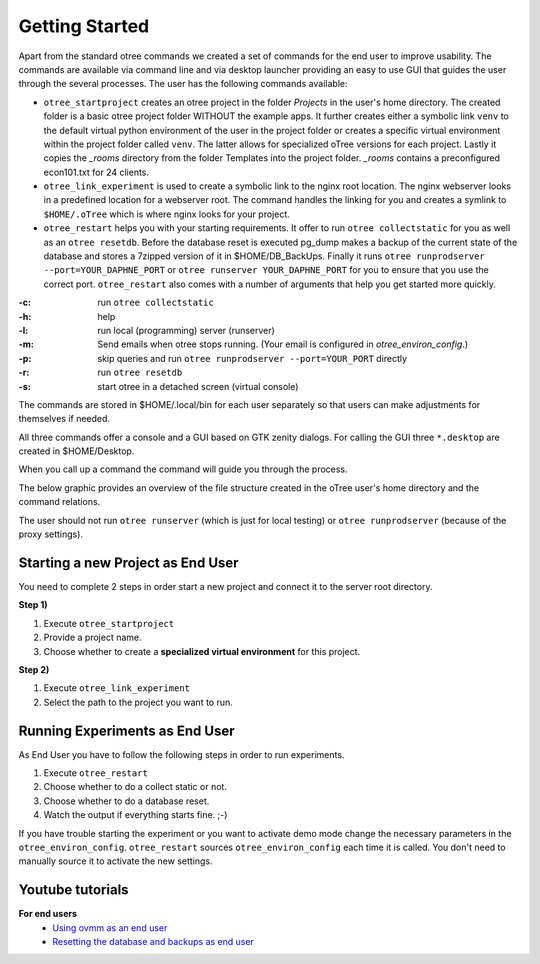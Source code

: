 Getting Started
===============

Apart from the standard otree commands we created a set of commands for the end
user to improve usability. The commands are available via command line and via
desktop launcher providing an easy to use GUI that guides the user through the
several processes. The user has the following commands available:

* ``otree_startproject`` creates an otree project in the folder `Projects` in
  the user's home directory. The created folder is a basic otree project folder
  WITHOUT the example apps. It further creates either a symbolic link ``venv``
  to the default virtual python environment of the user in the project folder
  or creates a specific virtual environment within the project folder called
  ``venv``. The latter allows for specialized oTree versions for each project.
  Lastly it copies the `_rooms` directory from the folder Templates into the
  project folder. `_rooms` contains a preconfigured econ101.txt for 24 clients.

* ``otree_link_experiment`` is used to create a symbolic link to the nginx root
  location. The nginx webserver looks in a predefined location for a webserver
  root. The command handles the linking for you and creates a symlink to
  ``$HOME/.oTree`` which is where nginx looks for your project.

* ``otree_restart`` helps you with your starting requirements. It offer to run
  ``otree collectstatic`` for you  as well as an ``otree resetdb``. Before the
  database reset is executed pg_dump makes a backup of the current state of the
  database and stores a 7zipped version of it in $HOME/DB_BackUps. Finally it
  runs ``otree runprodserver --port=YOUR_DAPHNE_PORT`` or
  ``otree runserver YOUR_DAPHNE_PORT`` for you to ensure that
  you use the correct port. ``otree_restart`` also comes with a number of
  arguments that help you get started more quickly.


:-c: run ``otree collectstatic``
:-h: help
:-l: run local (programming) server (runserver)
:-m: Send emails when otree stops running.
   (Your email is configured in `otree_environ_config`.)
:-p: skip queries and run ``otree runprodserver --port=YOUR_PORT`` directly
:-r: run ``otree resetdb``
:-s: start otree in a detached screen (virtual console)

The commands are stored in $HOME/.local/bin for each user separately so that
users can make adjustments for themselves if needed.

All three commands offer a console and a GUI based on GTK zenity dialogs.
For calling the GUI three ``*.desktop`` are created in $HOME/Desktop.

When you call up a command the command will guide you through the process.

The below graphic provides an overview of the file structure created in the
oTree user's home directory and the command relations.

.. image:: ../static/otree_img_sys.svg
   :width: 100%


The user should not run ``otree runserver`` (which is just for local testing)
or ``otree runprodserver`` (because of the proxy settings).

.. _starting_project:

Starting a new Project as End User
----------------------------------

You need to complete 2 steps in order start a new project and connect it to
the server root directory.

**Step 1)**

1. Execute ``otree_startproject``

2. Provide a project name.

3. Choose whether to create a **specialized virtual environment** for this
   project.

**Step 2)**

1. Execute ``otree_link_experiment``

2. Select the path to the project you want to run.

.. _running_experiments:

Running Experiments as End User
-------------------------------

As End User you have to follow the following steps in order to run
experiments.

1. Execute ``otree_restart``

2. Choose whether to do a collect static or not.

3. Choose whether to do a database reset.

4. Watch the output if everything starts fine. ;-)


If you have trouble starting the experiment or you want to activate demo mode
change the necessary parameters in the ``otree_environ_config``.
``otree_restart`` sources ``otree_environ_config`` each time it is called. You
don't need to manually source it to activate the new settings.


Youtube tutorials
-----------------

**For end users**
    - `Using ovmm as an end user`_
    - `Resetting the database and backups as end user`_

.. _Using ovmm as an end user: https://youtu.be/IfGKPigrOew?list=PLLsWdtzzDdAS3c7mQi6DmlPTV4Kiw-sqB
.. _Resetting the database and backups as end user: https://youtu.be/p3VmxNWIO0k?list=PLLsWdtzzDdAS3c7mQi6DmlPTV4Kiw-sqB
